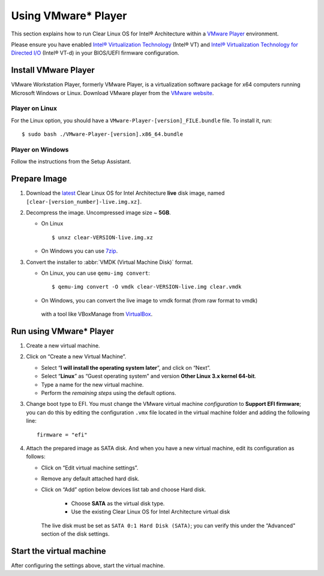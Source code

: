 .. _vm-vmware-player:

Using VMware* Player
####################

This section explains how to run Clear Linux OS for Intel® Architecture 
within a `VMware Player`_ environment.

Please ensure you have enabled `Intel® Virtualization Technology
<http://www.intel.com/content/www/us/en/virtualization/virtualization-technology/intel-virtualization-technology.html>`_ 
(Intel® VT) and `Intel® Virtualization Technology for Directed I/O
<https://software.intel.com/en-us/articles/intel-virtualization-technology-for-directed-io-vt-d-enhancing-intel-platforms-for-efficient-virtualization-of-io-devices>`_ 
(Intel® VT-d) in your BIOS/UEFI firmware configuration.

Install VMware Player
=====================

VMware Workstation Player, formerly VMware Player, is a virtualization
software package for x64 computers running Microsoft Windows or Linux. Download
VMware player from the `VMware website`_.

Player on Linux
---------------

For the Linux option, you should have a ``VMware-Player-[version]_FILE.bundle`` file. To
install it, run:

::

  $ sudo bash ./VMware-Player-[version].x86_64.bundle

Player on Windows
-----------------

Follow the instructions from the Setup Assistant.


Prepare Image
=============

#. Download the `latest`_ Clear Linux OS for Intel Architecture **live** 
   disk image, named ``[clear-[version_number]-live.img.xz]``.

#. Decompress the image. Uncompressed image size ~ **5GB**.

   * On Linux ::

        $ unxz clear-VERSION-live.img.xz

   * On Windows you can use `7zip`_.

#. Convert the installer to :abbr:`VMDK (Virtual Machine Disk)` format.

   * On Linux, you can use ``qemu-img convert``::

      $ qemu-img convert -O vmdk clear-VERSION-live.img clear.vmdk

   * On Windows, you can convert the live image to vmdk format (from raw format to vmdk)
    with a tool like VBoxManage from `VirtualBox`_.


Run using VMware* Player
========================


#. Create a new virtual machine.

#. Click on “Create a new Virtual Machine”.

   * Select “**I will install the operating system later**”, and click on “Next”.
   * Select “**Linux**” as “Guest operating system” and version **Other Linux 3.x kernel 64-bit**.
   * Type a name for the new virtual machine.
   * Perform the *remaining steps* using the default options.

#. Change boot type to EFI.  You must change the VMware virtual machine *configuration*
   to **Support EFI firmware**; you can do this by editing the configuration ``.vmx``
   file located in the virtual machine folder and adding the following line::

     firmware = "efi"

#. Attach the prepared image as SATA disk.  And when you have a new virtual machine,
   edit its configuration as follows:

   * Click on “Edit virtual machine settings”.
   * Remove any default attached hard disk.
   * Click on “Add” option below devices list tab and choose Hard disk.

      * Choose **SATA** as the virtual disk type.
      * Use the existing Clear Linux OS for Intel Architecture virtual disk

     The live disk must be set as ``SATA 0:1 Hard Disk (SATA)``; you can verify
     this under the “Advanced" section of the disk settings.

Start the virtual machine
=========================

After configuring the settings above, start the virtual machine.


.. _VMware website: https://www.vmware.com/products/player/playerpro-evaluation.html
.. _VMware Player: http://www.vmware.com/products/player/
.. _latest: https://download.clearlinux.org/image/
.. _7zip: http://www.7-zip.org/
.. _VirtualBox: https://www.virtualbox.org/

